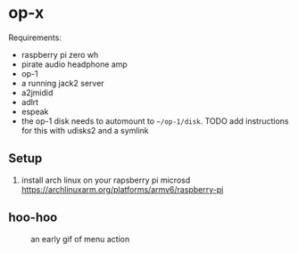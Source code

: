 * op-x

Requirements:

- raspberry pi zero wh
- pirate audio headphone amp
- op-1
- a running jack2 server
- a2jmidid
- adlrt
- espeak
- the op-1 disk needs to automount to ~~/op-1/disk~. TODO add instructions for this with udisks2 and a symlink

** Setup
1. install arch linux on your rapsberry pi microsd https://archlinuxarm.org/platforms/armv6/raspberry-pi


** hoo-hoo

#+caption: an early gif of menu action
[[file:./assets/menu1.gif]]
